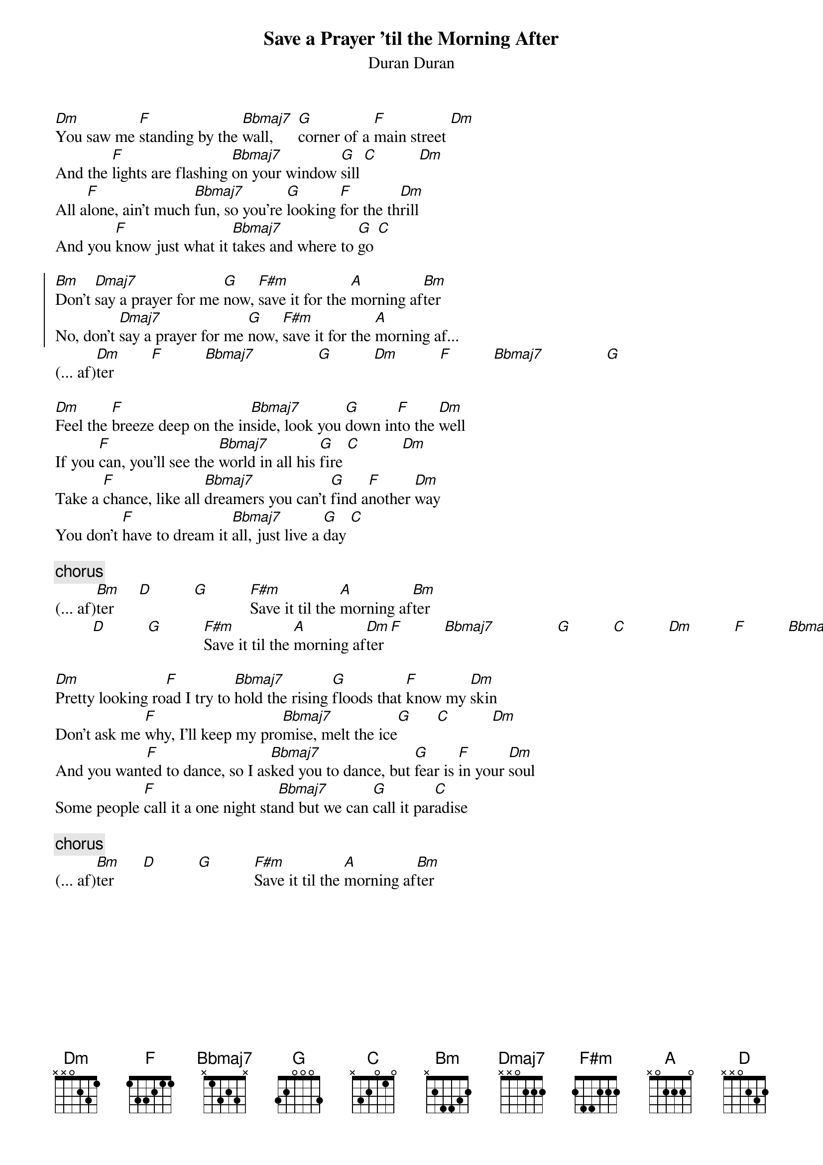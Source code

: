 # Mario Dorion (Mario.Dorion@Canada.Sun.Com)
{title: Save a Prayer 'til the Morning After}
{subtitle: Duran Duran}

[Dm]You saw me [F]standing by the [Bbmaj7]wall,      [G]corner of a [F]main street [Dm]
And the [F]lights are flashing [Bbmaj7]on your window [G]sill [C]          [Dm]
All a[F]lone, ain't much [Bbmaj7]fun, so you're [G]looking [F]for the th[Dm]rill
And you [F]know just what it [Bbmaj7]takes and where to [G]go [C]

{start_of_chorus}
[Bm]Don't [Dmaj7]say a prayer for me [G]now, [F#m]save it for the [A]morning af[Bm]ter
No, don't [Dmaj7]say a prayer for me [G]now, [F#m]save it for the [A]morning af... 
{end_of_chorus}
(... af)[Dm]ter         [F]          [Bbmaj7]               [G]          [Dm]          [F]          [Bbmaj7]               [G]

[Dm]Feel the [F]breeze deep on the in[Bbmaj7]side, look you [G]down in[F]to the [Dm]well
If you [F]can, you'll see the [Bbmaj7]world in all his [G]fire [C]          [Dm]
Take a [F]chance, like all [Bbmaj7]dreamers you can't [G]find a[F]nother [Dm]way
You don't [F]have to dream it [Bbmaj7]all, just live a [G]day [C]

{comment chorus}
(... af)[Bm]ter      [D]          [G]          [F#m]Save it til the [A]morning af[Bm]ter
         [D]          [G]          [F#m]Save it til the [A]morning af[Dm]ter [F]          [Bbmaj7]               [G]          [C]          [Dm]          [F]          [Bbmaj7]               [G]

[Dm]Pretty looking ro[F]ad I try to [Bbmaj7]hold the rising [G]floods that [F]know my [Dm]skin
Don't ask me [F]why, I'll keep my pro[Bbmaj7]mise, melt the ice[G]      [C]          [Dm]
And you want[F]ed to dance, so I as[Bbmaj7]ked you to dance, but [G]fear is [F]in your [Dm]soul
Some people [F]call it a one night sta[Bbmaj7]nd but we can [G]call it par[C]adise

{comment chorus}
(... af)[Bm]ter       [D]          [G]          [F#m]Save it til the [A]morning af[Bm]ter

